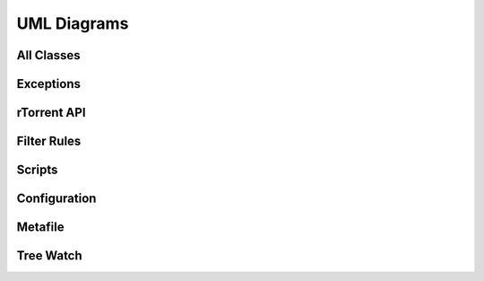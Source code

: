 UML Diagrams
------------


All Classes
^^^^^^^^^^^

.. uml:: pyrocore -k

Exceptions
^^^^^^^^^^

.. uml:: -a2 -b
    ../src/pyrocore/error.py

rTorrent API
^^^^^^^^^^^^

.. uml:: -s1
    ../src/pyrocore/torrent/rtorrent.py

.. uml:: -s2
    ../src/pyrocore/torrent/engine.py


Filter Rules
^^^^^^^^^^^^

.. uml:: -s1
    ../src/pyrocore/util/matching.py

Scripts
^^^^^^^

.. uml:: pyrocore.scripts

Configuration
^^^^^^^^^^^^^

.. uml:: ../src/pyrocore/util/load_config.py

Metafile
^^^^^^^^

.. uml:: ../src/pyrocore/util/metafile.py

Tree Watch
^^^^^^^^^^

.. uml:: pyrocore.torrent.watch
